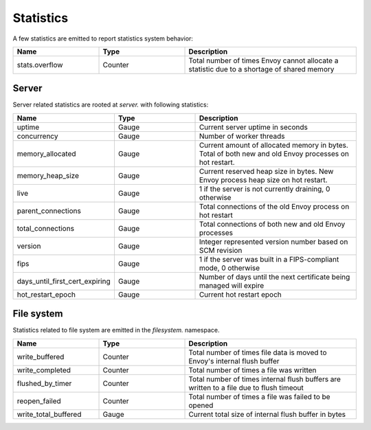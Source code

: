 .. _statistics:

Statistics
==========

A few statistics are emitted to report statistics system behavior:

.. csv-table::
  :header: Name, Type, Description
  :widths: 1, 1, 2

  stats.overflow, Counter, Total number of times Envoy cannot allocate a statistic due to a shortage of shared memory

Server
------

Server related statistics are rooted at *server.* with following statistics:

.. csv-table::
  :header: Name, Type, Description
  :widths: 1, 1, 2

  uptime, Gauge, Current server uptime in seconds
  concurrency, Gauge, Number of worker threads
  memory_allocated, Gauge, Current amount of allocated memory in bytes. Total of both new and old Envoy processes on hot restart. 
  memory_heap_size, Gauge, Current reserved heap size in bytes. New Envoy process heap size on hot restart. 
  live, Gauge, "1 if the server is not currently draining, 0 otherwise"
  parent_connections, Gauge, Total connections of the old Envoy process on hot restart
  total_connections, Gauge, Total connections of both new and old Envoy processes
  version, Gauge, Integer represented version number based on SCM revision
  fips, Gauge, "1 if the server was built in a FIPS-compliant mode, 0 otherwise"
  days_until_first_cert_expiring, Gauge, Number of days until the next certificate being managed will expire
  hot_restart_epoch, Gauge, Current hot restart epoch

File system
-----------

Statistics related to file system are emitted in the *filesystem.* namespace.

.. csv-table::
  :header: Name, Type, Description
  :widths: 1, 1, 2

  write_buffered, Counter, Total number of times file data is moved to Envoy's internal flush buffer
  write_completed, Counter, Total number of times a file was written
  flushed_by_timer, Counter, Total number of times internal flush buffers are written to a file due to flush timeout
  reopen_failed, Counter, Total number of times a file was failed to be opened
  write_total_buffered, Gauge, Current total size of internal flush buffer in bytes
